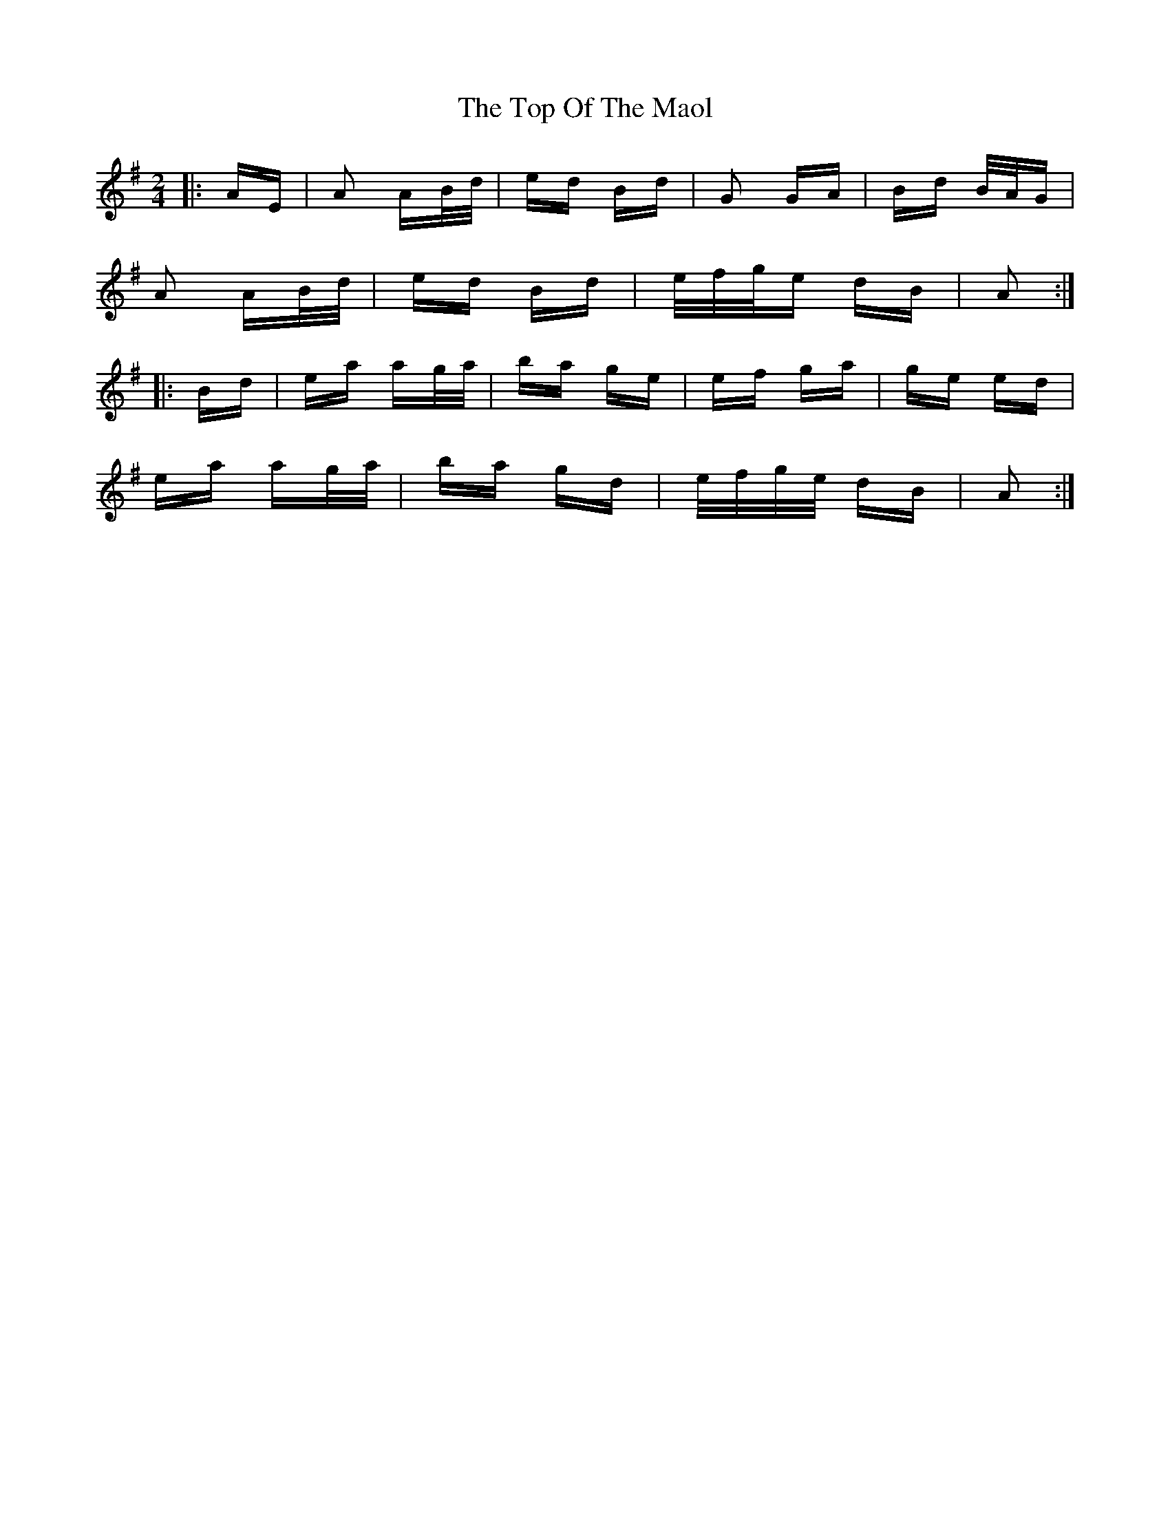 X: 40660
T: Top Of The Maol, The
R: polka
M: 2/4
K: Adorian
|:AE|A2 AB/d/|ed Bd|G2 GA|Bd B/A/G|
A2 AB/d/|ed Bd|e/f/g/e dB|A2:|
|:Bd|ea ag/a/|ba ge|ef ga|ge ed|
ea ag/a/|ba gd|e/f/g/e/ dB|A2:|

